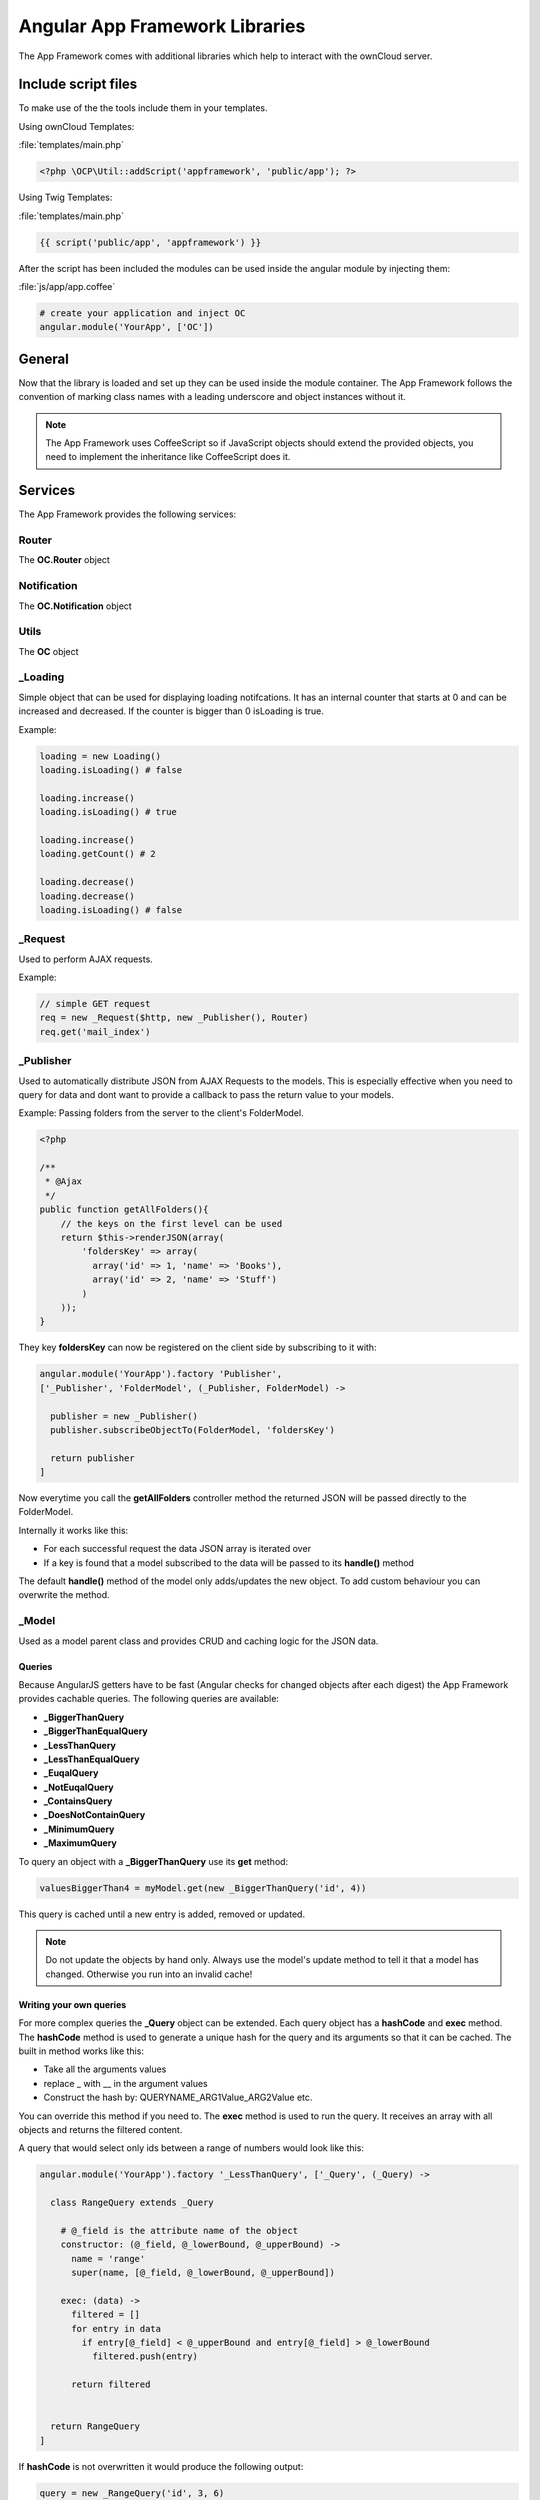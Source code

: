 Angular App Framework Libraries
===============================

.. sectionauthor:: Bernhard Posselt <nukeawhale@gmail.com>

.. versionadded:: 6.0

The App Framework comes with additional libraries which help to interact with the ownCloud server.


Include script files
--------------------
To make use of the the tools include them in your templates.

Using ownCloud Templates:

:file:`templates/main.php`

.. code-block:: php

  <?php \OCP\Util::addScript('appframework', 'public/app'); ?>


Using Twig Templates:

:file:`templates/main.php`

.. code-block:: js

  {{ script('public/app', 'appframework') }}

After the script has been included the modules can be used inside the angular module by injecting them:

:file:`js/app/app.coffee`

.. code-block:: python
  
  # create your application and inject OC
  angular.module('YourApp', ['OC'])


General
-------
Now that the library is loaded and set up they can be used inside the module container. The App Framework follows the convention of marking class names with a leading underscore and object instances without it.

.. note:: The App Framework uses CoffeeScript so if JavaScript objects should extend the provided objects, you need to implement the inheritance like CoffeeScript does it.

Services
--------

The App Framework provides the following services:

Router
~~~~~~
The **OC.Router** object

Notification
~~~~~~~~~~~~
The **OC.Notification** object

Utils
~~~~~
The **OC** object

_Loading
~~~~~~~~
Simple object that can be used for displaying loading notifcations. It has an internal counter that starts at 0 and can be increased and decreased. If the counter is bigger than 0 isLoading is true.

Example:

.. code-block:: js
  
  loading = new Loading()
  loading.isLoading() # false

  loading.increase()
  loading.isLoading() # true

  loading.increase()
  loading.getCount() # 2

  loading.decrease()
  loading.decrease()
  loading.isLoading() # false

_Request
~~~~~~~~
Used to perform AJAX requests. 

Example: 

.. code-block:: js

  // simple GET request
  req = new _Request($http, new _Publisher(), Router)
  req.get('mail_index')


.. js:class:: _Request($http http, _Publisher publisher, Router router)

  .. js:function:: request(route[, data])

    :param object route: The name of the route that should be used
    :param object data: an object containing optional parameters

    Creates an AJAX request. The following data attributes can be set:

    * **routeParams**: object with parameters for the route
    * **data**: ajax data objec which is passed to PHP
    * **onSuccess**: callback for successful requests
    * **onFailure**: callback for failed requests
    * **config**: a config which should be passed to $http

  .. js:function:: get(route[, data])

    :param object route: The name of the route that should be used
    :param object data: an object containing optional parameters

    Shortcut for doing a GET request, for data attributes see :js:func:`_Request.request`

  .. js:function:: post(route[, data])

    :param object route: The name of the route that should be used
    :param object data: an object containing optional parameters

    Shortcut for doing a POST request, for data attributes see :js:func:`_Request.request`

  .. js:function:: put(route[, data])

    :param object route: The name of the route that should be used
    :param object data: an object containing optional parameters

    Shortcut for doing a PUT request, for data attributes see :js:func:`_Request.request`

  .. js:function:: delete(route[, data])

    :param object route: The name of the route that should be used
    :param object data: an object containing optional parameters

    Shortcut for doing a DELETE request, for data attributes see :js:func:`_Request.request`


_Publisher
~~~~~~~~~~
Used to automatically distribute JSON from AJAX Requests to the models. This is especially effective when you need to query for data and dont want to provide a callback to pass the return value to your models.

Example: Passing folders from the server to the client's FolderModel.

.. code-block:: php
  
  <?php

  /**
   * @Ajax
   */
  public function getAllFolders(){
      // the keys on the first level can be used
      return $this->renderJSON(array(
          'foldersKey' => array(
            array('id' => 1, 'name' => 'Books'),
            array('id' => 2, 'name' => 'Stuff')
          )
      ));
  }

They key **foldersKey** can now be registered on the client side by subscribing to it with:

.. code-block:: python

  angular.module('YourApp').factory 'Publisher',
  ['_Publisher', 'FolderModel', (_Publisher, FolderModel) ->

    publisher = new _Publisher()
    publisher.subscribeObjectTo(FolderModel, 'foldersKey')

    return publisher
  ]

Now everytime you call the **getAllFolders** controller method the returned JSON will be passed directly to the FolderModel.

Internally it works like this: 

* For each successful request the data JSON array is iterated over
* If a key is found that a model subscribed to the data will be passed to its **handle()** method

The default **handle()** method of the model only adds/updates the new object. To add custom behaviour you can overwrite the method.

_Model
~~~~~~
Used as a model parent class and provides CRUD and caching logic for the JSON data.


.. js:class:: _Model

  .. js:function:: add(data)

    :param object data: The object that should be added

    Adds a new item. If the item id is already present, it will be updated

  .. js:function:: update(data[, clearCache=true])

    :param object data: The object that should be updated
    :param boolean clearCache: clears the existing queries cache. Set this to false if the update does not affect the queries on the model to improve performance

    Updates an existing object by copying the provided attributes to the old one. That means that if you want to update only one field simply pass an object with the correct id and the fields that should be overwritten.

    Example: 

    .. code-block:: js

      // udpate name and email
      itemModel.update({id: 3, name: 'newName', email: 'newEmail'})

  .. js:function:: add(data[, clearCache=true])

    :param object data: The object that should be added
    :param boolean clearCache: clears the existing queries cache. Set this to false if the update does not affect the queries on the model to improve performance


  .. js:function:: getById(id[, clearCache=true])

    :param int id: The id of the object
    :param boolean clearCache: clears the existing queries cache. Set this to false if the update does not affect the queries on the model to improve performance
    :returns object: a data object by its id


  .. js:function:: getAll()

    :returns array: an array with all stored objects


  .. js:function:: clear()

    Deletes all stored data objects


  .. js:function:: size()

    :returns int: the count of all stored data objects

  .. js:function:: get(Query query)

    :param Query query: an instance of a Query class or subclass
    :returns mixed: the returnvalue of the query

    Runs a query over all stored objects and returns the result which is calculated in the query. This is cached by params and query. The cache is deleted after a new add/update/remove method was called.


Queries
^^^^^^^
Because AngularJS getters have to be fast (Angular checks for changed objects after each digest) the App Framework provides cachable queries. The following queries are available:

* **_BiggerThanQuery**
* **_BiggerThanEqualQuery**
* **_LessThanQuery**
* **_LessThanEqualQuery**
* **_EuqalQuery**
* **_NotEuqalQuery**
* **_ContainsQuery**
* **_DoesNotContainQuery**
* **_MinimumQuery** 
* **_MaximumQuery**

To query an object with a **_BiggerThanQuery** use its **get** method:

.. code-block:: js

  valuesBiggerThan4 = myModel.get(new _BiggerThanQuery('id', 4))

This query is cached until a new entry is added, removed or updated.

.. note:: Do not update the objects by hand only. Always use the model's update method to tell it that a model has changed. Otherwise you run into an invalid cache!

Writing your own queries
^^^^^^^^^^^^^^^^^^^^^^^^
For more complex queries the **_Query** object can be extended. Each query object has a **hashCode** and **exec** method. The **hashCode** method is used to generate a unique hash for the query and its arguments so that it can be cached. The built in method works like this:

* Take all the arguments values
* replace _ with __ in the argument values
* Construct the hash by: QUERYNAME_ARG1Value_ARG2Value etc.

You can override this method if you need to. The **exec** method is used to run the query. It receives an array with all objects and returns the filtered content.

A query that would select only ids between a range of numbers would look like this:

.. code-block:: ruby

  angular.module('YourApp').factory '_LessThanQuery', ['_Query', (_Query) ->

    class RangeQuery extends _Query

      # @_field is the attribute name of the object
      constructor: (@_field, @_lowerBound, @_upperBound) ->
        name = 'range'
        super(name, [@_field, @_lowerBound, @_upperBound])

      exec: (data) ->
        filtered = []
        for entry in data
          if entry[@_field] < @_upperBound and entry[@_field] > @_lowerBound
            filtered.push(entry)

        return filtered


    return RangeQuery
  ]

If **hashCode** is not overwritten it would produce the following output:

.. code-block:: ruby
  
  query = new _RangeQuery('id', 3, 6)
  query.hashCode() # prints range_id_3_6


Directives
----------
The App Framework provides the following directives:

ocClickSlideToggle
~~~~~~~~~~~~~~~~~~
Can be used for the settings slideup or to slide up any area and hide it on focus lost.

Can be enhanced by passing an expression:

.. code-block:: js
  
  {
    selector: '#jquery .selector' 
    hideOnFocusLost: true
    cssClass: 'opened'
  }

* **selector**: if defined, a different area is slid up on click
* **hideOnFocusLost**: if defined, the slid up area will hide when the focus is lost
* **cssClass**: if defined, the class which should be toggled on the element where the directive is bound to

Example:

.. code-block:: html

  <button oc-click-slide-toggle="{selector: '#settings', hideOnFocusLost: true}" />
  <div id="settings"></div>


ocClickFocus
~~~~~~~~~~~~
Can be used to focus a different element when the element is being clicked that has this directive

Must pass an expression:

.. code-block:: js
  
  {
    selector: '#jquery .selector',
    timeout: 300
  }

* **selector**: the area that should be focused
* **timeout**: optional, if the focus should be done after a timeout

Example:

.. code-block:: html

  <button oc-click-focus="{selector: '#settings'}" />
  <input id="settings" type="text" />


ocReadFile
~~~~~~~~~~~~
Can be used to pass the contents of a file input field to a function. The directive binds to the **change** event of the input. The read content will be assigned to the scope as $fileContent variable and the given function will be called.

Example:

.. code-block:: html

  <input type="file" name="import" oc-read-file="import($fileContent)"/>


ocDraggable
~~~~~~~~~~~
Shortcut for using jquery-ui draggable. The expression is passed to $.draggable.

These two are equivalent:

.. code-block:: js

  $('#settings').draggable({ cursor: "move", cursorAt: { top: 56, left: 56 } });

.. code-block:: html

  <div id="settings" oc-draggable="{ cursor: 'move', cursorAt: { top: 56, left: 56 } }"></div>


ocForwardClick
~~~~~~~~~~~~~~
Used to forward a click. Useful to trigger a hidden file upload field by clicking a visible button.

Needs an expression:

.. code-block:: js
  
  {
    selector: '#jquery .selector' 
  }

* **selector**: the are where the click needs to redirected to

Example:

.. code-block:: html

  <button oc-forward-click="{selector: '#upload'}" />
  <input type="file" id="upload" />


ocTooltip
~~~~~~~~~
Binds a bootstrap tooltip on the item.

Example:

.. code-block:: html

  <button oc-tooltip title="tooltip text" />


Filters
----------
The App Framework provides the following filters:

ocRemoveTags
~~~~~~~~~~~~
Used to remove certain HTML tags from a string.

You can pass in a string or an array of strings which HTML tags which will be removed.

Example:

.. code-block:: html
  
  <!-- remove all em tags -->
  <h1>{{ title|ocRemoveTags:'em' }}</h1>

  <!-- remove all em,b and i tags -->
  <h1>{{ title|ocRemoveTags:['em', 'i', 'b'] }}</h1>
  


ocSanitizeURL
~~~~~~~~~~~~~
Used to sanitize an URL to prevent XSS in **src** and **href** attributes (e.g. <a href="javascript:alert(1)">).


Example:

.. code-block:: html
  
  <a href="{{ link|ocSanitizeURL }}">My link</a>


